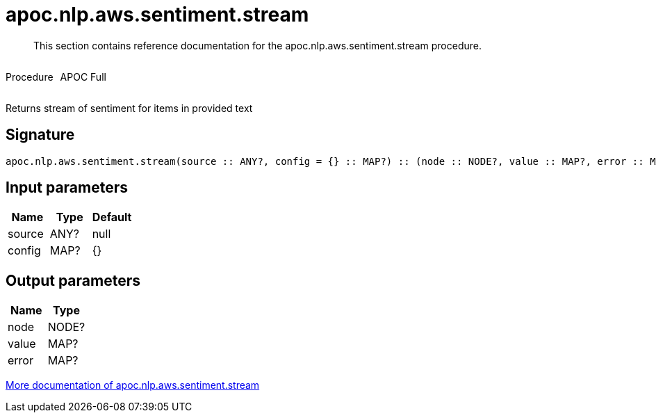 ////
This file is generated by DocsTest, so don't change it!
////

= apoc.nlp.aws.sentiment.stream
:description: This section contains reference documentation for the apoc.nlp.aws.sentiment.stream procedure.

[abstract]
--
{description}
--

++++
<div style='display:flex'>
<div class='paragraph type procedure'><p>Procedure</p></div>
<div class='paragraph release full' style='margin-left:10px;'><p>APOC Full</p></div>
</div>
++++

Returns stream of sentiment for items in provided text

== Signature

[source]
----
apoc.nlp.aws.sentiment.stream(source :: ANY?, config = {} :: MAP?) :: (node :: NODE?, value :: MAP?, error :: MAP?)
----

== Input parameters
[.procedures, opts=header]
|===
| Name | Type | Default 
|source|ANY?|null
|config|MAP?|{}
|===

== Output parameters
[.procedures, opts=header]
|===
| Name | Type 
|node|NODE?
|value|MAP?
|error|MAP?
|===

xref::nlp/aws.adoc[More documentation of apoc.nlp.aws.sentiment.stream,role=more information]

